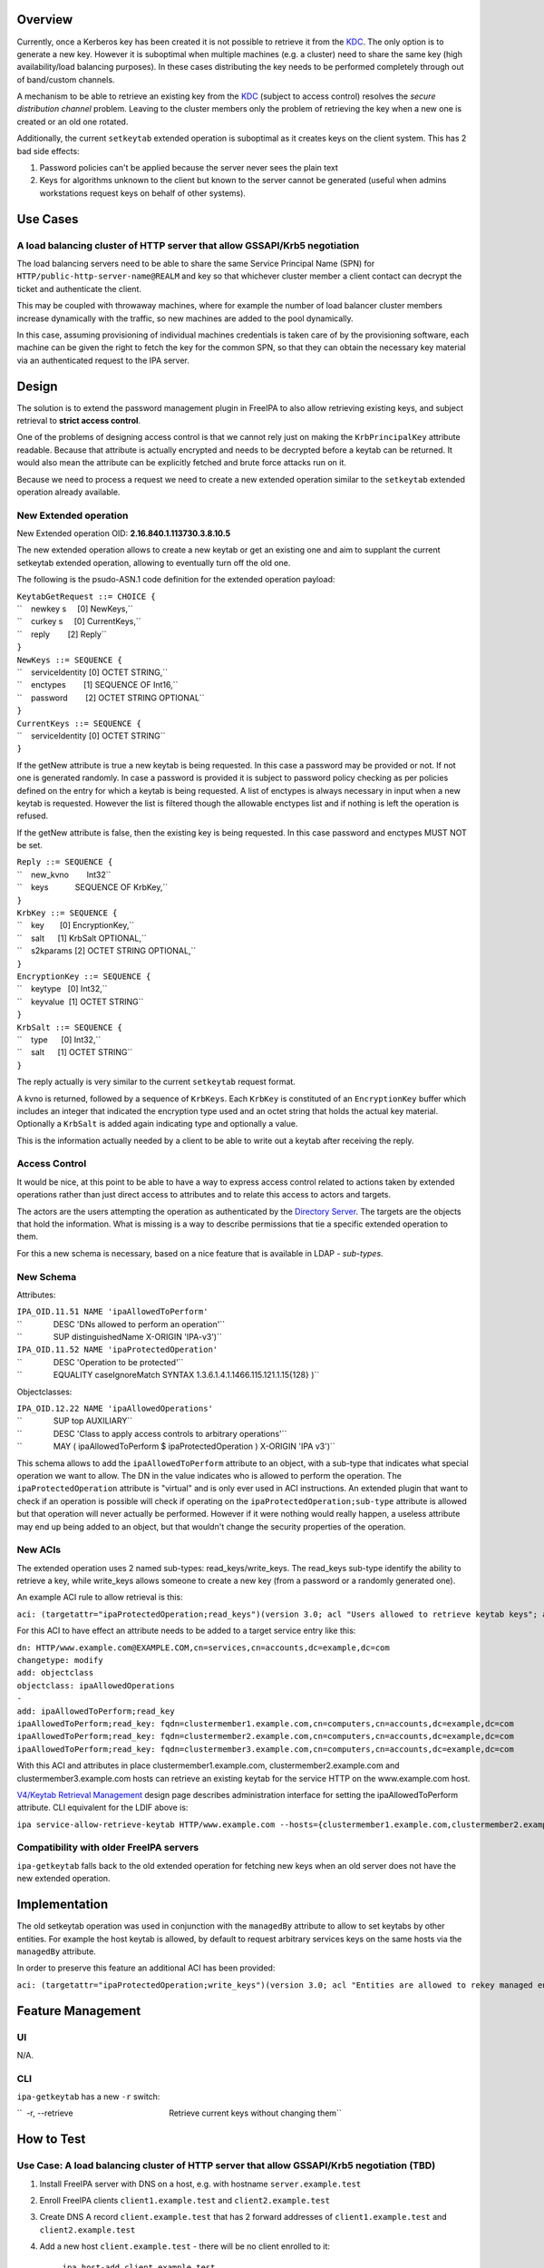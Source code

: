 Overview
--------

Currently, once a Kerberos key has been created it is not possible to
retrieve it from the `KDC <Kerberos>`__. The only option is to generate
a new key. However it is suboptimal when multiple machines (e.g. a
cluster) need to share the same key (high availability/load balancing
purposes). In these cases distributing the key needs to be performed
completely through out of band/custom channels.

A mechanism to be able to retrieve an existing key from the
`KDC <Kerberos>`__ (subject to access control) resolves the *secure
distribution channel* problem. Leaving to the cluster members only the
problem of retrieving the key when a new one is created or an old one
rotated.

Additionally, the current ``setkeytab`` extended operation is suboptimal
as it creates keys on the client system. This has 2 bad side effects:

#. Password policies can't be applied because the server never sees the
   plain text
#. Keys for algorithms unknown to the client but known to the server
   cannot be generated (useful when admins workstations request keys on
   behalf of other systems).

.. _use_cases:

Use Cases
---------

.. _a_load_balancing_cluster_of_http_server_that_allow_gssapikrb5_negotiation:

A load balancing cluster of HTTP server that allow GSSAPI/Krb5 negotiation
~~~~~~~~~~~~~~~~~~~~~~~~~~~~~~~~~~~~~~~~~~~~~~~~~~~~~~~~~~~~~~~~~~~~~~~~~~

The load balancing servers need to be able to share the same Service
Principal Name (SPN) for ``HTTP/public-http-server-name@REALM`` and key
so that whichever cluster member a client contact can decrypt the ticket
and authenticate the client.

This may be coupled with throwaway machines, where for example the
number of load balancer cluster members increase dynamically with the
traffic, so new machines are added to the pool dynamically.

In this case, assuming provisioning of individual machines credentials
is taken care of by the provisioning software, each machine can be given
the right to fetch the key for the common SPN, so that they can obtain
the necessary key material via an authenticated request to the IPA
server.

Design
------

The solution is to extend the password management plugin in FreeIPA to
also allow retrieving existing keys, and subject retrieval to **strict
access control**.

One of the problems of designing access control is that we cannot rely
just on making the ``KrbPrincipalKey`` attribute readable. Because that
attribute is actually encrypted and needs to be decrypted before a
keytab can be returned. It would also mean the attribute can be
explicitly fetched and brute force attacks run on it.

Because we need to process a request we need to create a new extended
operation similar to the ``setkeytab`` extended operation already
available.

.. _new_extended_operation:

New Extended operation
~~~~~~~~~~~~~~~~~~~~~~

New Extended operation OID: **2.16.840.1.113730.3.8.10.5**

The new extended operation allows to create a new keytab or get an
existing one and aim to supplant the current setkeytab extended
operation, allowing to eventually turn off the old one.

The following is the psudo-ASN.1 code definition for the extended
operation payload:

| ``KeytabGetRequest ::= CHOICE {``
| ``    newkey s     [0] NewKeys,``
| ``    curkey s     [0] CurrentKeys,``
| ``    reply        [2] Reply``
| ``}``
| ``NewKeys ::= SEQUENCE {``
| ``    serviceIdentity [0] OCTET STRING,``
| ``    enctypes        [1] SEQUENCE OF Int16,``
| ``    password        [2] OCTET STRING OPTIONAL``
| ``}``

| ``CurrentKeys ::= SEQUENCE {``
| ``    serviceIdentity [0] OCTET STRING``
| ``}``

If the getNew attribute is true a new keytab is being requested. In this
case a password may be provided or not. If not one is generated
randomly. In case a password is provided it is subject to password
policy checking as per policies defined on the entry for which a keytab
is being requested. A list of enctypes is always necessary in input when
a new keytab is requested. However the list is filtered though the
allowable enctypes list and if nothing is left the operation is refused.

If the getNew attribute is false, then the existing key is being
requested. In this case password and enctypes MUST NOT be set.

| ``Reply ::= SEQUENCE {``
| ``    new_kvno        Int32``
| ``    keys            SEQUENCE OF KrbKey,``
| ``}``

| ``KrbKey ::= SEQUENCE {``
| ``    key       [0] EncryptionKey,``
| ``    salt      [1] KrbSalt OPTIONAL,``
| ``    s2kparams [2] OCTET STRING OPTIONAL,``
| ``}``

| ``EncryptionKey ::= SEQUENCE {``
| ``    keytype   [0] Int32,``
| ``    keyvalue  [1] OCTET STRING``
| ``}``

| ``KrbSalt ::= SEQUENCE {``
| ``    type      [0] Int32,``
| ``    salt      [1] OCTET STRING``
| ``}``

The reply actually is very similar to the current ``setkeytab`` request
format.

A kvno is returned, followed by a sequence of ``KrbKeys``. Each
``KrbKey`` is constituted of an ``EncryptionKey`` buffer which includes
an integer that indicated the encryption type used and an octet string
that holds the actual key material. Optionally a ``KrbSalt`` is added
again indicating type and optionally a value.

This is the information actually needed by a client to be able to write
out a keytab after receiving the reply.

.. _access_control:

Access Control
~~~~~~~~~~~~~~

It would be nice, at this point to be able to have a way to express
access control related to actions taken by extended operations rather
than just direct access to attributes and to relate this access to
actors and targets.

The actors are the users attempting the operation as authenticated by
the `Directory Server <Directory_Server>`__. The targets are the objects
that hold the information. What is missing is a way to describe
permissions that tie a specific extended operation to them.

For this a new schema is necessary, based on a nice feature that is
available in LDAP - *sub-types*.

.. _new_schema:

New Schema
~~~~~~~~~~

Attributes:

| ``IPA_OID.11.51 NAME 'ipaAllowedToPerform'``
| ``              DESC 'DNs allowed to perform an operation'``
| ``              SUP distinguishedName X-ORIGIN 'IPA-v3')``
| ``IPA_OID.11.52 NAME 'ipaProtectedOperation'``
| ``              DESC 'Operation to be protected'``
| ``              EQUALITY caseIgnoreMatch SYNTAX 1.3.6.1.4.1.1466.115.121.1.15{128} )``

Objectclasses:

| ``IPA_OID.12.22 NAME 'ipaAllowedOperations'``
| ``              SUP top AUXILIARY``
| ``              DESC 'Class to apply access controls to arbitrary operations'``
| ``              MAY ( ipaAllowedToPerform $ ipaProtectedOperation ) X-ORIGIN 'IPA v3')``

This schema allows to add the ``ipaAllowedToPerform`` attribute to an
object, with a sub-type that indicates what special operation we want to
allow. The DN in the value indicates who is allowed to perform the
operation. The ``ipaProtectedOperation`` attribute is "virtual" and is
only ever used in ACI instructions. An extended plugin that want to
check if an operation is possible will check if operating on the
``ipaProtectedOperation;sub-type`` attribute is allowed but that
operation will never actually be performed. However if it were nothing
would really happen, a useless attribute may end up being added to an
object, but that wouldn't change the security properties of the
operation.

.. _new_acis:

New ACIs
~~~~~~~~

The extended operation uses 2 named sub-types: read_keys/write_keys. The
read_keys sub-type identify the ability to retrieve a key, while
write_keys allows someone to create a new key (from a password or a
randomly generated one).

An example ACI rule to allow retrieval is this:

``aci: (targetattr="ipaProtectedOperation;read_keys")(version 3.0; acl "Users allowed to retrieve keytab keys"; allow(read) userattr="ipaAllowedToPerform;read_keys#USERDN";)``

For this ACI to have effect an attribute needs to be added to a target
service entry like this:

| ``dn: HTTP/www.example.com@EXAMPLE.COM,cn=services,cn=accounts,dc=example,dc=com``
| ``changetype: modify``
| ``add: objectclass``
| ``objectclass: ipaAllowedOperations``
| ``-``
| ``add: ipaAllowedToPerform;read_key``
| ``ipaAllowedToPerform;read_key: fqdn=clustermember1.example.com,cn=computers,cn=accounts,dc=example,dc=com``
| ``ipaAllowedToPerform;read_key: fqdn=clustermember2.example.com,cn=computers,cn=accounts,dc=example,dc=com``
| ``ipaAllowedToPerform;read_key: fqdn=clustermember3.example.com,cn=computers,cn=accounts,dc=example,dc=com``

With this ACI and attributes in place clustermember1.example.com,
clustermember2.example.com and clustermember3.example.com hosts can
retrieve an existing keytab for the service HTTP on the www.example.com
host.

`V4/Keytab Retrieval Management <V4/Keytab_Retrieval_Management>`__
design page describes administration interface for setting the
ipaAllowedToPerform attribute. CLI equivalent for the LDIF above is:

``ipa service-allow-retrieve-keytab HTTP/www.example.com --hosts={clustermember1.example.com,clustermember2.example.com,clustermember3.example.com}``

.. _compatibility_with_older_freeipa_servers:

Compatibility with older FreeIPA servers
~~~~~~~~~~~~~~~~~~~~~~~~~~~~~~~~~~~~~~~~

``ipa-getkeytab`` falls back to the old extended operation for fetching
new keys when an old server does not have the new extended operation.

Implementation
--------------

The old setkeytab operation was used in conjunction with the
``managedBy`` attribute to allow to set keytabs by other entities. For
example the host keytab is allowed, by default to request arbitrary
services keys on the same hosts via the ``managedBy`` attribute.

In order to preserve this feature an additional ACI has been provided:

``aci: (targetattr="ipaProtectedOperation;write_keys")(version 3.0; acl "Entities are allowed to rekey managed entries"; allow(write) userattr="managedby#USERDN";)``

.. _feature_management:

Feature Management
------------------

UI
~~

N/A.

CLI
~~~

``ipa-getkeytab`` has a new ``-r`` switch:

``  -r, --retrieve                                           Retrieve current keys without changing them``

.. _how_to_test:

How to Test
-----------

.. _use_case_a_load_balancing_cluster_of_http_server_that_allow_gssapikrb5_negotiation_tbd:

Use Case: A load balancing cluster of HTTP server that allow GSSAPI/Krb5 negotiation (TBD)
~~~~~~~~~~~~~~~~~~~~~~~~~~~~~~~~~~~~~~~~~~~~~~~~~~~~~~~~~~~~~~~~~~~~~~~~~~~~~~~~~~~~~~~~~~

#. Install FreeIPA server with DNS on a host, e.g. with hostname
   ``server.example.test``
#. Enroll FreeIPA clients ``client1.example.test`` and
   ``client2.example.test``
#. Create DNS A record ``client.example.test`` that has 2 forward
   addresses of ``client1.example.test`` and ``client2.example.test``
#. Add a new host ``client.example.test`` - there will be no client
   enrolled to it:

      ``ipa host-add client.example.test``

#. Add a new service HTTP/client.example.test:

      ``ipa service-add HTTP/client.example.test``

#. Allow ``client1.example.test`` and ``client2.example.test`` to read
   ``client.example.test`` Kerberos key by configuring
   ``ipaAllowedToPerform;read_key`` attribute following the example in
   `New ACIs <#New_ACIs>`__ section.

      ``ipa service-allow-retrieve-keytab HTTP/client.example.test --hosts={client1.example.test,client2.example.test}``

#. On both ``client1.example.test`` and ``client2.example.test`` read
   the keytab for ``client.example.test``

      ``ipa-getkeytab -r -s server.example.test -p HTTP/client.example.test -k /etc/httpd/conf/client.keytab``

#. Configure Apache with mod_auth_kerb on both clients and secure it
   with Kerberos
#. With any FreeIPA user with valid Kerberos ticket, try to access web
   server on ``client.example.test``. It should work fine whether
   forwarded to ``client1.example.test`` or ``client2.example.test``

`Category:FreeIPA V4 Test Plan <Category:FreeIPA_V4_Test_Plan>`__
`Category:FreeIPA Test Plan <Category:FreeIPA_Test_Plan>`__
